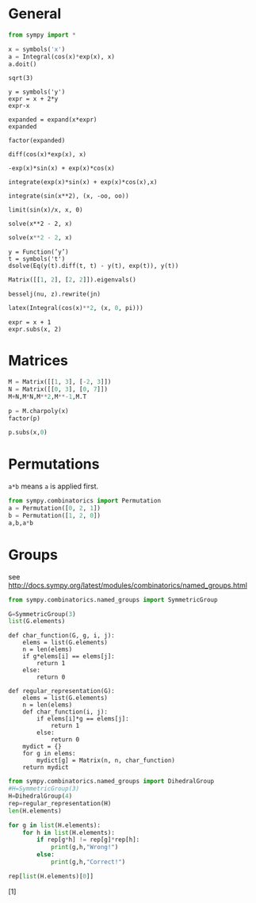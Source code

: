 #+latex_header: \usepackage{listings}

* General

#+BEGIN_SRC python :session :results raw
from sympy import *
#+END_SRC

#+RESULTS:

#+BEGIN_SRC python :session :results raw
x = symbols('x')
a = Integral(cos(x)*exp(x), x)
a.doit()
#+END_SRC

#+RESULTS:
exp(x)*sin(x)/2 + exp(x)*cos(x)/2


#+BEGIN_SRC python :session 
sqrt(3)
#+END_SRC

#+RESULTS:
: sqrt(3)

#+BEGIN_SRC python :session 
y = symbols('y')
expr = x + 2*y
expr-x
#+END_SRC

#+RESULTS:
: 2*y

#+BEGIN_SRC python :session 
expanded = expand(x*expr)
expanded
#+END_SRC

#+RESULTS:
: x**2 + 2*x*y

#+BEGIN_SRC python :session 
factor(expanded)
#+END_SRC

#+RESULTS:
: x*(x + 2*y)

#+name: derivative
#+BEGIN_SRC python :session 
diff(cos(x)*exp(x), x)
#+END_SRC

#+RESULTS: derivative
: -exp(x)*sin(x) + exp(x)*cos(x)

#+BEGIN_SRC python :session 
integrate(exp(x)*sin(x) + exp(x)*cos(x),x)
#+END_SRC

#+RESULTS:
: exp(x)*sin(x)

#+BEGIN_SRC python :session 
integrate(sin(x**2), (x, -oo, oo))
#+END_SRC

#+RESULTS:
: sqrt(2)*sqrt(pi)/2

#+BEGIN_SRC python :session 
limit(sin(x)/x, x, 0)
#+END_SRC

#+RESULTS:
: 1

#+BEGIN_SRC python :session 
solve(x**2 - 2, x)
#+END_SRC

#+RESULTS:
| -sqrt | (2) | sqrt | (2) |

#+BEGIN_SRC python :session :results raw 
solve(x**2 - 2, x)
#+END_SRC

#+RESULTS:
[-sqrt(2), sqrt(2)]
[-sqrt(2), sqrt(2)]

#+BEGIN_SRC python :session 
y = Function(’y’)
t = symbols('t')
dsolve(Eq(y(t).diff(t, t) - y(t), exp(t)), y(t))
#+END_SRC

#+RESULTS:
: Eq(y(t), C2*exp(-t) + (C1 + t/2)*exp(t))

#+BEGIN_SRC python :session :results raw
Matrix([[1, 2], [2, 2]]).eigenvals()
#+END_SRC

#+RESULTS:
{-sqrt(17)/2 + 3/2: 1, 3/2 + sqrt(17)/2: 1}
{-sqrt(17)/2 + 3/2: 1, 3/2 + sqrt(17)/2: 1}

#+BEGIN_SRC python :session  
besselj(nu, z).rewrite(jn)
#+END_SRC

#+RESULTS:

#+BEGIN_SRC python :session  :results raw
latex(Integral(cos(x)**2, (x, 0, pi)))
#+END_SRC

#+RESULTS:
\int_{0}^{\pi} \cos^{2}{\left (x \right )}\, dx
\int_{0}^{\pi} \cos^{2}{\left (x \right )}\, dx

#+BEGIN_SRC python :session  
expr = x + 1
expr.subs(x, 2)
#+END_SRC

#+RESULTS:
: 3

* Matrices

#+BEGIN_SRC python :session :results raw
M = Matrix([[1, 3], [-2, 3]])
N = Matrix([[0, 3], [0, 7]])
M+N,M*N,M**2,M**-1,M.T
#+END_SRC

#+RESULTS:
(Matrix([
[ 1,  6],
[-2, 10]]), Matrix([
[0, 24],
[0, 15]]), Matrix([
[-5, 12],
[-8,  3]]), Matrix([
[1/3, -1/3],
[2/9,  1/9]]), Matrix([
[1, -2],
[3,  3]]))


#+begin_src python :session
p = M.charpoly(x)
factor(p)
#+end_src

#+RESULTS:
: x**2 - 4*x + 9

#+begin_src python :session
p.subs(x,0)
#+end_src

#+RESULTS:
: 9

* Permutations

=a*b= means =a= is applied first.

#+BEGIN_SRC python :session :results raw
from sympy.combinatorics import Permutation 
a = Permutation([0, 2, 1])
b = Permutation([1, 2, 0])
a,b,a*b
#+END_SRC

#+RESULTS:
(Permutation(1, 2), Permutation(0, 1, 2), Permutation(2)(0, 1))

* Groups

  see
  http://docs.sympy.org/latest/modules/combinatorics/named_groups.html

#+BEGIN_SRC python :session :results raw
from sympy.combinatorics.named_groups import SymmetricGroup

G=SymmetricGroup(3)
list(G.elements)
#+END_SRC

#+RESULTS:
[Permutation(2), Permutation(2)(0, 1), Permutation(0, 2, 1), Permutation(1, 2), Permutation(0, 1, 2), Permutation(0, 2)]
[Permutation(2)(0, 1), Permutation(2), Permutation(0, 2), Permutation(1, 2), Permutation(0, 2, 1), Permutation(0, 1, 2)]

#+BEGIN_SRC python :session 
def char_function(G, g, i, j):
    elems = list(G.elements)
    n = len(elems)
    if g*elems[i] == elems[j]:
        return 1
    else:
        return 0
#+END_SRC

#+RESULTS:

#+BEGIN_SRC python :session 
def regular_representation(G):
    elems = list(G.elements)
    n = len(elems)
    def char_function(i, j):
        if elems[i]*g == elems[j]:
            return 1
        else:
            return 0
    mydict = {}
    for g in elems:
        mydict[g] = Matrix(n, n, char_function)
    return mydict
#+END_SRC

#+RESULTS:

#+BEGIN_SRC python :session :results raw
from sympy.combinatorics.named_groups import DihedralGroup
#H=SymmetricGroup(3)
H=DihedralGroup(4)
rep=regular_representation(H)
len(H.elements)
#+END_SRC

#+RESULTS:
8
8
2
2
2



#+BEGIN_SRC python :session :results raw
for g in list(H.elements):
    for h in list(H.elements):
        if rep[g*h] != rep[g]*rep[h]:
            print(g,h,"Wrong!")
        else:
            print(g,h,"Correct!")

rep[list(H.elements)[0]]
#+END_SRC

#+RESULTS:
Matrix([[0, 0, 0, 0, 0, 0, 0, 1], [0, 0, 0, 0, 0, 0, 1, 0], [0, 0, 0, 0, 1, 0, 0, 0], [0, 0, 0, 0, 0, 1, 0, 0], [0, 1, 0, 0, 0, 0, 0, 0], [1, 0, 0, 0, 0, 0, 0, 0], [0, 0, 1, 0, 0, 0, 0, 0], [0, 0, 0, 1, 0, 0, 0, 0]])
Matrix([[0, 0, 0, 0, 0, 0, 0, 1], [0, 0, 0, 0, 0, 0, 1, 0], [0, 0, 0, 0, 1, 0, 0, 0], [0, 0, 0, 0, 0, 1, 0, 0], [0, 1, 0, 0, 0, 0, 0, 0], [1, 0, 0, 0, 0, 0, 0, 0], [0, 0, 1, 0, 0, 0, 0, 0], [0, 0, 0, 1, 0, 0, 0, 0]])
Matrix([[0, 0, 0, 0, 0, 0, 0, 1], [0, 0, 0, 0, 0, 0, 1, 0], [0, 0, 0, 0, 1, 0, 0, 0], [0, 0, 0, 0, 0, 1, 0, 0], [0, 1, 0, 0, 0, 0, 0, 0], [1, 0, 0, 0, 0, 0, 0, 0], [0, 0, 1, 0, 0, 0, 0, 0], [0, 0, 0, 1, 0, 0, 0, 0]])
Matrix([[0, 0, 0, 0, 0, 0, 0, 1], [0, 0, 0, 0, 0, 0, 1, 0], [0, 0, 0, 0, 1, 0, 0, 0], [0, 0, 0, 0, 0, 1, 0, 0], [0, 1, 0, 0, 0, 0, 0, 0], [1, 0, 0, 0, 0, 0, 0, 0], [0, 0, 1, 0, 0, 0, 0, 0], [0, 0, 0, 1, 0, 0, 0, 0]])
Matrix([[0, 0, 0, 0, 1, 0, 0, 0], [0, 0, 0, 0, 0, 1, 0, 0], [1, 0, 0, 0, 0, 0, 0, 0], [0, 1, 0, 0, 0, 0, 0, 0], [0, 0, 0, 0, 0, 0, 0, 1], [0, 0, 0, 0, 0, 0, 1, 0], [0, 0, 0, 1, 0, 0, 0, 0], [0, 0, 1, 0, 0, 0, 0, 0]])
[Permutation(0, 1, 2, 3, 4), Permutation(4)(0, 1)]
[Permutation(0, 1, 2, 3), Permutation(3)(0, 1)]
[Permutation(0, 1, 2), Permutation(2)(0, 1)]
[1, 1]
[1]




# Local Variables:
# org-confirm-babel-evaluate: nil
# End:
